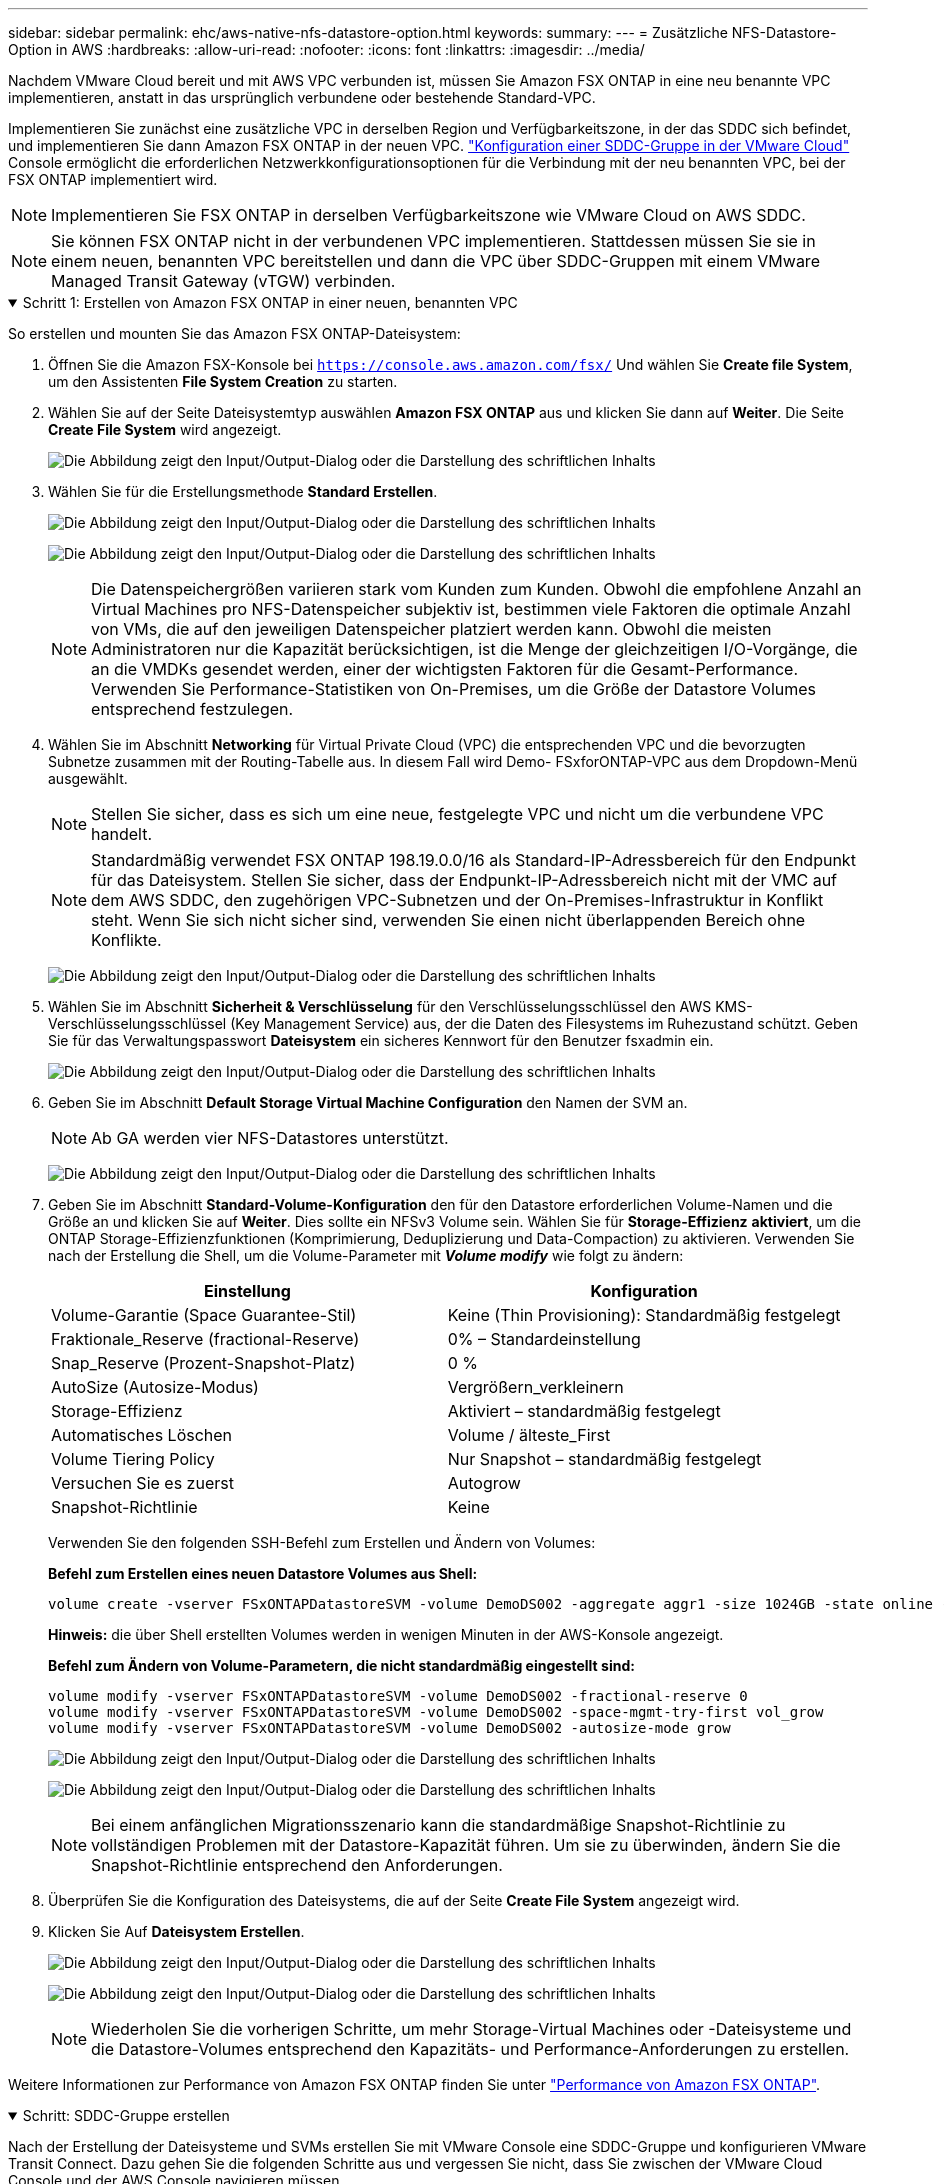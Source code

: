 ---
sidebar: sidebar 
permalink: ehc/aws-native-nfs-datastore-option.html 
keywords:  
summary:  
---
= Zusätzliche NFS-Datastore-Option in AWS
:hardbreaks:
:allow-uri-read: 
:nofooter: 
:icons: font
:linkattrs: 
:imagesdir: ../media/


[role="lead"]
Nachdem VMware Cloud bereit und mit AWS VPC verbunden ist, müssen Sie Amazon FSX ONTAP in eine neu benannte VPC implementieren, anstatt in das ursprünglich verbundene oder bestehende Standard-VPC.

Implementieren Sie zunächst eine zusätzliche VPC in derselben Region und Verfügbarkeitszone, in der das SDDC sich befindet, und implementieren Sie dann Amazon FSX ONTAP in der neuen VPC. https://docs.vmware.com/en/VMware-Cloud-on-AWS/services/com.vmware.vmc-aws-networking-security/GUID-C957DBA7-16F5-412B-BB72-15B49B714723.html["Konfiguration einer SDDC-Gruppe in der VMware Cloud"^] Console ermöglicht die erforderlichen Netzwerkkonfigurationsoptionen für die Verbindung mit der neu benannten VPC, bei der FSX ONTAP implementiert wird.


NOTE: Implementieren Sie FSX ONTAP in derselben Verfügbarkeitszone wie VMware Cloud on AWS SDDC.


NOTE: Sie können FSX ONTAP nicht in der verbundenen VPC implementieren. Stattdessen müssen Sie sie in einem neuen, benannten VPC bereitstellen und dann die VPC über SDDC-Gruppen mit einem VMware Managed Transit Gateway (vTGW) verbinden.

.Schritt 1: Erstellen von Amazon FSX ONTAP in einer neuen, benannten VPC
[%collapsible%open]
====
So erstellen und mounten Sie das Amazon FSX ONTAP-Dateisystem:

. Öffnen Sie die Amazon FSX-Konsole bei `https://console.aws.amazon.com/fsx/` Und wählen Sie *Create file System*, um den Assistenten *File System Creation* zu starten.
. Wählen Sie auf der Seite Dateisystemtyp auswählen *Amazon FSX ONTAP* aus und klicken Sie dann auf *Weiter*. Die Seite *Create File System* wird angezeigt.
+
image:fsx-nfs-image2.png["Die Abbildung zeigt den Input/Output-Dialog oder die Darstellung des schriftlichen Inhalts"]

. Wählen Sie für die Erstellungsmethode *Standard Erstellen*.
+
image:fsx-nfs-image3.png["Die Abbildung zeigt den Input/Output-Dialog oder die Darstellung des schriftlichen Inhalts"]

+
image:fsx-nfs-image4.png["Die Abbildung zeigt den Input/Output-Dialog oder die Darstellung des schriftlichen Inhalts"]

+

NOTE: Die Datenspeichergrößen variieren stark vom Kunden zum Kunden. Obwohl die empfohlene Anzahl an Virtual Machines pro NFS-Datenspeicher subjektiv ist, bestimmen viele Faktoren die optimale Anzahl von VMs, die auf den jeweiligen Datenspeicher platziert werden kann. Obwohl die meisten Administratoren nur die Kapazität berücksichtigen, ist die Menge der gleichzeitigen I/O-Vorgänge, die an die VMDKs gesendet werden, einer der wichtigsten Faktoren für die Gesamt-Performance. Verwenden Sie Performance-Statistiken von On-Premises, um die Größe der Datastore Volumes entsprechend festzulegen.

. Wählen Sie im Abschnitt *Networking* für Virtual Private Cloud (VPC) die entsprechenden VPC und die bevorzugten Subnetze zusammen mit der Routing-Tabelle aus. In diesem Fall wird Demo- FSxforONTAP-VPC aus dem Dropdown-Menü ausgewählt.
+

NOTE: Stellen Sie sicher, dass es sich um eine neue, festgelegte VPC und nicht um die verbundene VPC handelt.

+

NOTE: Standardmäßig verwendet FSX ONTAP 198.19.0.0/16 als Standard-IP-Adressbereich für den Endpunkt für das Dateisystem. Stellen Sie sicher, dass der Endpunkt-IP-Adressbereich nicht mit der VMC auf dem AWS SDDC, den zugehörigen VPC-Subnetzen und der On-Premises-Infrastruktur in Konflikt steht. Wenn Sie sich nicht sicher sind, verwenden Sie einen nicht überlappenden Bereich ohne Konflikte.

+
image:fsx-nfs-image5.png["Die Abbildung zeigt den Input/Output-Dialog oder die Darstellung des schriftlichen Inhalts"]

. Wählen Sie im Abschnitt *Sicherheit & Verschlüsselung* für den Verschlüsselungsschlüssel den AWS KMS-Verschlüsselungsschlüssel (Key Management Service) aus, der die Daten des Filesystems im Ruhezustand schützt. Geben Sie für das Verwaltungspasswort *Dateisystem* ein sicheres Kennwort für den Benutzer fsxadmin ein.
+
image:fsx-nfs-image6.png["Die Abbildung zeigt den Input/Output-Dialog oder die Darstellung des schriftlichen Inhalts"]

. Geben Sie im Abschnitt *Default Storage Virtual Machine Configuration* den Namen der SVM an.
+

NOTE: Ab GA werden vier NFS-Datastores unterstützt.

+
image:fsx-nfs-image7.png["Die Abbildung zeigt den Input/Output-Dialog oder die Darstellung des schriftlichen Inhalts"]

. Geben Sie im Abschnitt *Standard-Volume-Konfiguration* den für den Datastore erforderlichen Volume-Namen und die Größe an und klicken Sie auf *Weiter*. Dies sollte ein NFSv3 Volume sein. Wählen Sie für *Storage-Effizienz* *aktiviert*, um die ONTAP Storage-Effizienzfunktionen (Komprimierung, Deduplizierung und Data-Compaction) zu aktivieren. Verwenden Sie nach der Erstellung die Shell, um die Volume-Parameter mit *_Volume modify_* wie folgt zu ändern:
+
[cols="50%, 50%"]
|===
| Einstellung | Konfiguration 


| Volume-Garantie (Space Guarantee-Stil) | Keine (Thin Provisioning): Standardmäßig festgelegt 


| Fraktionale_Reserve (fractional-Reserve) | 0% – Standardeinstellung 


| Snap_Reserve (Prozent-Snapshot-Platz) | 0 % 


| AutoSize (Autosize-Modus) | Vergrößern_verkleinern 


| Storage-Effizienz | Aktiviert – standardmäßig festgelegt 


| Automatisches Löschen | Volume / älteste_First 


| Volume Tiering Policy | Nur Snapshot – standardmäßig festgelegt 


| Versuchen Sie es zuerst | Autogrow 


| Snapshot-Richtlinie | Keine 
|===
+
Verwenden Sie den folgenden SSH-Befehl zum Erstellen und Ändern von Volumes:

+
*Befehl zum Erstellen eines neuen Datastore Volumes aus Shell:*

+
 volume create -vserver FSxONTAPDatastoreSVM -volume DemoDS002 -aggregate aggr1 -size 1024GB -state online -tiering-policy snapshot-only -percent-snapshot-space 0 -autosize-mode grow -snapshot-policy none -junction-path /DemoDS002
+
*Hinweis:* die über Shell erstellten Volumes werden in wenigen Minuten in der AWS-Konsole angezeigt.

+
*Befehl zum Ändern von Volume-Parametern, die nicht standardmäßig eingestellt sind:*

+
....
volume modify -vserver FSxONTAPDatastoreSVM -volume DemoDS002 -fractional-reserve 0
volume modify -vserver FSxONTAPDatastoreSVM -volume DemoDS002 -space-mgmt-try-first vol_grow
volume modify -vserver FSxONTAPDatastoreSVM -volume DemoDS002 -autosize-mode grow
....
+
image:fsx-nfs-image8.png["Die Abbildung zeigt den Input/Output-Dialog oder die Darstellung des schriftlichen Inhalts"]

+
image:fsx-nfs-image9.png["Die Abbildung zeigt den Input/Output-Dialog oder die Darstellung des schriftlichen Inhalts"]

+

NOTE: Bei einem anfänglichen Migrationsszenario kann die standardmäßige Snapshot-Richtlinie zu vollständigen Problemen mit der Datastore-Kapazität führen. Um sie zu überwinden, ändern Sie die Snapshot-Richtlinie entsprechend den Anforderungen.

. Überprüfen Sie die Konfiguration des Dateisystems, die auf der Seite *Create File System* angezeigt wird.
. Klicken Sie Auf *Dateisystem Erstellen*.
+
image:fsx-nfs-image10.png["Die Abbildung zeigt den Input/Output-Dialog oder die Darstellung des schriftlichen Inhalts"]

+
image:fsx-nfs-image11.png["Die Abbildung zeigt den Input/Output-Dialog oder die Darstellung des schriftlichen Inhalts"]

+

NOTE: Wiederholen Sie die vorherigen Schritte, um mehr Storage-Virtual Machines oder -Dateisysteme und die Datastore-Volumes entsprechend den Kapazitäts- und Performance-Anforderungen zu erstellen.



Weitere Informationen zur Performance von Amazon FSX ONTAP finden Sie unter https://docs.aws.amazon.com/fsx/latest/ONTAPGuide/performance.html["Performance von Amazon FSX ONTAP"^].

====
.Schritt: SDDC-Gruppe erstellen
[%collapsible%open]
====
Nach der Erstellung der Dateisysteme und SVMs erstellen Sie mit VMware Console eine SDDC-Gruppe und konfigurieren VMware Transit Connect. Dazu gehen Sie die folgenden Schritte aus und vergessen Sie nicht, dass Sie zwischen der VMware Cloud Console und der AWS Console navigieren müssen.

. Melden Sie sich an der VMC-Konsole unter an `https://vmc.vmware.com`.
. Klicken Sie auf der Seite *Inventory* auf *SDDC Groups*.
. Klicken Sie auf der Registerkarte *SDDC-Gruppen* auf *AKTIONEN* und wählen Sie *SDDC-Gruppe erstellen*. Aus Demo-Gründen wird die SDDC-Gruppe genannt `FSxONTAPDatastoreGrp`.
. Wählen Sie im Raster Mitgliedschaft die SDDCs aus, die als Gruppenmitglieder aufgenommen werden sollen.
+
image:fsx-nfs-image12.png["Die Abbildung zeigt den Input/Output-Dialog oder die Darstellung des schriftlichen Inhalts"]

. Überprüfen Sie, ob „VMware Transit Connect für Ihre Gruppe konfigurieren“ Gebühren pro Anlage und Datenübertragung anfällt. Wählen Sie dann *Gruppe erstellen*. Dieser Vorgang kann einige Minuten dauern.
+
image:fsx-nfs-image13.png["Die Abbildung zeigt den Input/Output-Dialog oder die Darstellung des schriftlichen Inhalts"]



====
.Schritt 3: VMware Transit connect konfigurieren
[%collapsible%open]
====
. Hängen Sie die neu erstellte festgelegte VPC der SDDC-Gruppe an. Wählen Sie die Registerkarte *External VPC* und folgen Sie der https://docs.vmware.com/en/VMware-Cloud-on-AWS/services/com.vmware.vmc-aws-networking-security/GUID-A3D03968-350E-4A34-A53E-C0097F5F26A9.html["Anweisungen zum Anschließen einer externen VPC an die Gruppe"^]. Dieser Vorgang kann 10-15 Minuten dauern.
+
image:fsx-nfs-image14.png["Die Abbildung zeigt den Input/Output-Dialog oder die Darstellung des schriftlichen Inhalts"]

. Klicken Sie Auf *Konto Hinzufügen*.
+
.. Geben Sie das AWS-Konto an, das zur Bereitstellung des FSX ONTAP-Dateisystems verwendet wurde.
.. Klicken Sie Auf *Hinzufügen*.


. Melden Sie sich wieder in der AWS-Konsole bei demselben AWS-Konto an und navigieren Sie zur Service-Seite *Resource Access Manager*. Es gibt eine Schaltfläche, mit der Sie die Ressourcenfreigabe akzeptieren können.
+
image:fsx-nfs-image15.png["Die Abbildung zeigt den Input/Output-Dialog oder die Darstellung des schriftlichen Inhalts"]

+

NOTE: Im Rahmen des externen VPC-Prozesses werden Sie über die AWS-Konsole zu einer neuen, gemeinsam genutzten Ressource über den Resource Access Manager aufgefordert. Die gemeinsam genutzte Ressource ist das AWS Transit Gateway, das von VMware Transit Connect verwaltet wird.

. Klicken Sie auf *Ressourcenfreigabe akzeptieren*.
+
image:fsx-nfs-image16.png["Die Abbildung zeigt den Input/Output-Dialog oder die Darstellung des schriftlichen Inhalts"]

. Wieder in der VMC-Konsole sehen Sie jetzt, dass die externe VPC in einem zugehörigen Zustand ist. Das kann einige Minuten dauern.


====
.Schritt 4: Anlage des Transit-Gateway-Anhangs erstellen
[%collapsible%open]
====
. Wechseln Sie in der AWS Konsole zur VPC-Service-Seite und zur VPC, die für die Bereitstellung des FSX-Filesystems verwendet wurde. Hier erstellen Sie einen Transit Gateway-Anhang, indem Sie im Navigationsfenster rechts auf *Transit Gateway Attachment* klicken.
. Stellen Sie unter *VPC Attachment* sicher, dass die DNS-Unterstützung aktiviert ist, und wählen Sie die VPC aus, in der FSX ONTAP bereitgestellt wurde.
+
image:fsx-nfs-image17.png["Die Abbildung zeigt den Input/Output-Dialog oder die Darstellung des schriftlichen Inhalts"]

. Klicken Sie auf *Erstellen* *Transit Gateway-Anlage*.
+
image:fsx-nfs-image18.png["Die Abbildung zeigt den Input/Output-Dialog oder die Darstellung des schriftlichen Inhalts"]

. Zurück in der VMware Cloud Console, navigieren Sie zurück zur Registerkarte SDDC Group > External VPC. Wählen Sie die AWS Konto-ID für FSX aus, und klicken Sie auf die VPC und dann auf *Akzeptieren*.
+
image:fsx-nfs-image19.png["Die Abbildung zeigt den Input/Output-Dialog oder die Darstellung des schriftlichen Inhalts"]

+
image:fsx-nfs-image20.png["Die Abbildung zeigt den Input/Output-Dialog oder die Darstellung des schriftlichen Inhalts"]

+

NOTE: Diese Option kann einige Minuten dauern, bis sie angezeigt wird.

. Klicken Sie dann auf der Registerkarte *External VPC* in der Spalte *Routen* auf die Option *Routen hinzufügen* und fügen Sie die gewünschten Routen hinzu:
+
** Eine Route für den fließenden IP-Bereich für fließende Amazon FSX ONTAP-IPs.
** Eine Route für den neu erstellten externen VPC-Adressraum.
+
image:fsx-nfs-image21.png["Die Abbildung zeigt den Input/Output-Dialog oder die Darstellung des schriftlichen Inhalts"]

+
image:fsx-nfs-image22.png["Die Abbildung zeigt den Input/Output-Dialog oder die Darstellung des schriftlichen Inhalts"]





====
.Schritt 5: Routing (AWS VPC und SDDC) und Sicherheitsgruppen konfigurieren
[%collapsible%open]
====
. Erstellen Sie in der AWS Konsole die Route zurück zum SDDC, indem Sie die VPC auf der VPC-Service-Seite lokalisieren und die Routing-Tabelle *main* für die VPC auswählen.
. Navigieren Sie zur Routentabelle im unteren Bereich und klicken Sie auf *Routen bearbeiten*.
+
image:fsx-nfs-image23.png["Die Abbildung zeigt den Input/Output-Dialog oder die Darstellung des schriftlichen Inhalts"]

. Klicken Sie im Fenster *Routen bearbeiten* auf *Route hinzufügen* und geben Sie die CIDR für die SDDC-Infrastruktur ein, indem Sie *Transit Gateway* und die zugehörige TGW-ID auswählen. Klicken Sie auf *Änderungen speichern*.
+
image:fsx-nfs-image24.png["Die Abbildung zeigt den Input/Output-Dialog oder die Darstellung des schriftlichen Inhalts"]

. Als nächsten Schritt müssen Sie überprüfen, ob die Sicherheitsgruppe in der zugeordneten VPC mit den richtigen eingehenden Regeln für das CIDR der SDDC-Gruppe aktualisiert wird.
. Aktualisieren Sie die eingehende Regel mit dem CIDR-Block der SDDC-Infrastruktur.
+
image:fsx-nfs-image25.png["Die Abbildung zeigt den Input/Output-Dialog oder die Darstellung des schriftlichen Inhalts"]

+

NOTE: Überprüfen Sie, ob die VPC-Routentabelle (wo FSX ONTAP residiert) aktualisiert wird, um Konnektivitätsprobleme zu vermeiden.

+

NOTE: Aktualisieren Sie die Sicherheitsgruppe, um NFS-Datenverkehr zu akzeptieren.



Dies ist der letzte Schritt bei der Vorbereitung der Verbindung zum entsprechenden SDDC. Wenn das Dateisystem konfiguriert, Routen hinzugefügt und Sicherheitsgruppen aktualisiert wird, ist es an der Zeit, die Datenspeicher zu mounten.

====
.Schritt 6: NFS-Volume als Datenspeicher an SDDC Cluster anhängen
[%collapsible%open]
====
Nachdem das Filesystem bereitgestellt und die Konnektivität vorhanden ist, greifen Sie auf VMware Cloud Console zu, um den NFS-Datastore zu mounten.

. Öffnen Sie in der VMC-Konsole die Registerkarte *Storage* des SDDC.
+
image:fsx-nfs-image27.png["Die Abbildung zeigt den Input/Output-Dialog oder die Darstellung des schriftlichen Inhalts"]

. Klicken Sie auf *DATASTORE ANHÄNGEN* und geben Sie die erforderlichen Werte ein.
+

NOTE: Die NFS-Server-Adresse ist die NFS IP-Adresse, die unter der Registerkarte FSX > Storage Virtual Machines > Endpunkte in der AWS Konsole zu finden ist.

+
image:fsx-nfs-image28.png["Die Abbildung zeigt den Input/Output-Dialog oder die Darstellung des schriftlichen Inhalts"]

. Klicken Sie auf *DATASTORE ANHÄNGEN*, um den Datenspeicher an den Cluster anzuhängen.
+
image:fsx-nfs-image29.png["Die Abbildung zeigt den Input/Output-Dialog oder die Darstellung des schriftlichen Inhalts"]

. Validieren Sie den NFS-Datenspeicher durch Zugriff auf vCenter wie unten gezeigt:
+
image:fsx-nfs-image30.png["Die Abbildung zeigt den Input/Output-Dialog oder die Darstellung des schriftlichen Inhalts"]



====